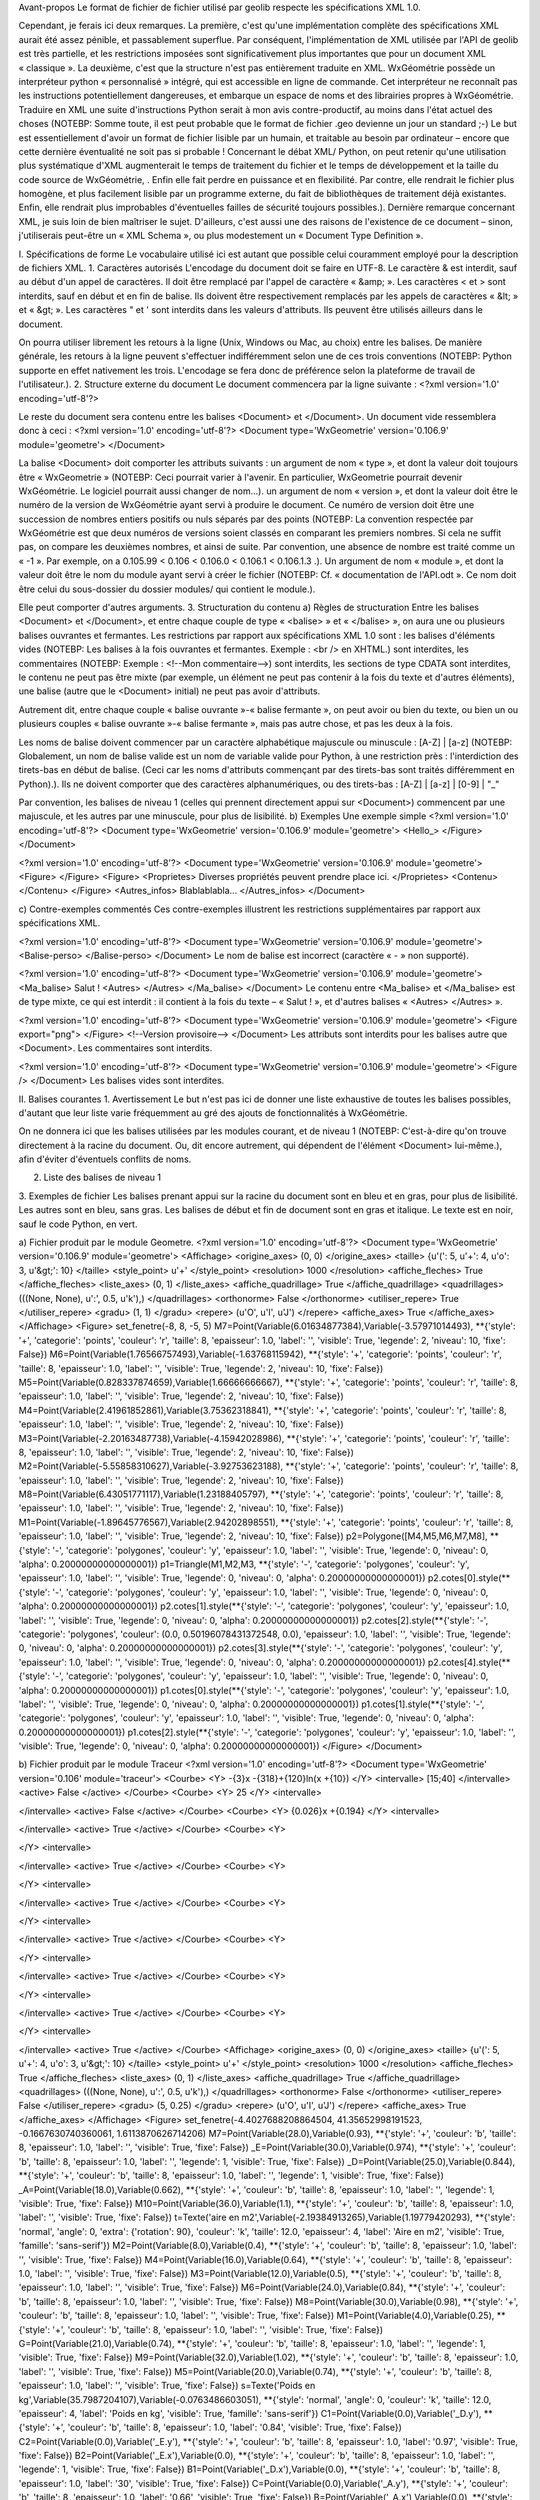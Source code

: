 Avant-propos
Le format de fichier de fichier utilisé par geolib respecte les spécifications XML 1.0.

Cependant, je ferais ici deux remarques.
La première, c'est qu'une implémentation complète des spécifications XML aurait été assez pénible, et passablement superflue. Par conséquent, l'implémentation de XML utilisée par l'API de geolib est très partielle, et les restrictions imposées sont significativement plus importantes que pour un document XML « classique ».
La deuxième, c'est que la structure n'est pas entièrement traduite en XML.
WxGéométrie possède un interpréteur python « personnalisé » intégré, qui est accessible en ligne de commande. Cet interpréteur ne reconnaît pas les instructions potentiellement dangereuses, et embarque un espace de noms et des librairies propres à WxGéométrie.
Traduire en XML une suite d'instructions Python serait à mon avis contre-productif, au moins dans l'état actuel des choses (NOTEBP: Somme toute, il est peut probable que le format de fichier .geo devienne un jour un standard ;-)
Le but est essentiellement d'avoir un format de fichier lisible par un humain, et traitable au besoin par ordinateur – encore que cette dernière éventualité ne soit pas si probable !
Concernant le débat XML/ Python, on peut retenir qu'une utilisation plus systématique d'XML augmenterait le temps de traitement du fichier et le temps de développement et la taille du code source de WxGéométrie, . Enfin elle fait perdre en puissance et en flexibilité. Par contre, elle rendrait le fichier plus homogène, et plus facilement lisible par un programme externe, du fait de bibliothèques de traitement déjà existantes. Enfin, elle rendrait plus improbables d'éventuelles failles de sécurité toujours possibles.).
Dernière remarque concernant XML, je suis loin de bien maîtriser le sujet. D'ailleurs, c'est aussi une des raisons de l'existence de ce document – sinon, j'utiliserais peut-être un « XML Schema », ou plus modestement un « Document Type Definition ».

I. Spécifications de forme
Le vocabulaire utilisé ici est autant que possible celui couramment employé pour la description de fichiers XML.
1. Caractères autorisés
L'encodage du document doit se faire en UTF-8.
Le caractère & est interdit, sauf au début d'un appel de caractères.
Il doit être remplacé par l'appel de caractère « &amp; ».
Les caractères < et > sont interdits, sauf en début et en fin de balise.
Ils doivent être respectivement remplacés par les appels de caractères « &lt; » et « &gt; ».
Les caractères " et ' sont interdits dans les valeurs d'attributs.
Ils peuvent être utilisés ailleurs dans le document.

On pourra utiliser librement les retours à la ligne (Unix, Windows ou Mac, au choix) entre les balises.
De manière générale, les retours à la ligne peuvent s'effectuer indifféremment selon une de ces trois conventions (NOTEBP: Python supporte en effet nativement les trois. L'encodage se fera donc de préférence selon la plateforme de travail de l'utilisateur.).
2. Structure externe du document
Le document commencera par la ligne suivante :
<?xml version='1.0' encoding='utf-8'?>

Le reste du document sera contenu entre les balises <Document> et </Document>.
Un document vide ressemblera donc à ceci :
<?xml version='1.0' encoding='utf-8'?>
<Document type='WxGeometrie' version='0.106.9' module='geometre'>
</Document>

La balise <Document> doit comporter les attributs suivants :
un argument de nom « type », et dont la valeur doit toujours être « WxGeometrie » (NOTEBP: Ceci pourrait varier à l'avenir. En particulier, WxGeometrie pourrait devenir WxGéométrie. Le logiciel pourrait aussi changer de nom...).
un argument de nom « version », et dont la valeur doit être le numéro de la version de WxGéométrie ayant servi à produire le document.
Ce numéro de version doit être une succession de nombres entiers positifs ou nuls séparés par des points (NOTEBP: La convention respectée par WxGéométrie est que deux numéros de versions soient classés en comparant les premiers nombres. Si cela ne suffit pas, on compare les deuxièmes nombres, et ainsi de suite.
Par convention, une absence de nombre est  traité comme un « -1 ».
Par exemple, on a 0.105.99 < 0.106 < 0.106.0 < 0.106.1 < 0.106.1.3 .).
Un argument de nom « module », et dont la valeur doit être le nom du module ayant servi à créer le fichier (NOTEBP: Cf. « documentation de l'API.odt ».
Ce nom doit être celui du sous-dossier du dossier modules/ qui contient le module.).

Elle peut comporter d'autres arguments.
3. Structuration du contenu
a) Règles de structuration
Entre les balises <Document> et </Document>, et entre chaque couple de type « <balise> » et « </balise> », on aura une ou plusieurs balises ouvrantes et fermantes.
Les restrictions par rapport aux spécifications XML 1.0 sont :
les balises d'éléments vides (NOTEBP: Les balises à la fois ouvrantes et fermantes. Exemple : <br /> en XHTML.) sont interdites,
les commentaires (NOTEBP: Exemple : <!--Mon commentaire-->) sont interdits,
les sections de type CDATA sont interdites,
le contenu ne peut pas être mixte (par exemple, un élément ne peut pas contenir à la fois du texte et d'autres éléments),
une balise (autre que le <Document> initial) ne peut pas avoir d'attributs.

Autrement dit, entre chaque couple « balise ouvrante »-« balise fermante », on peut avoir ou bien du texte, ou bien un ou plusieurs couples  « balise ouvrante »-« balise fermante », mais pas autre chose, et pas les deux à la fois.

Les noms de balise doivent commencer par un caractère alphabétique majuscule ou minuscule : [A-Z] | [a-z] (NOTEBP: Globalement, un nom de balise valide est un nom de variable valide pour Python, à une restriction près : l'interdiction des tirets-bas en début de balise. (Ceci car les noms d'attributs commençant par des tirets-bas sont traités différemment en Python).).
Ils ne doivent comporter que des caractères alphanumériques, ou des tirets-bas : [A-Z] | [a-z] | [0-9] | "_"

Par convention, les balises de niveau 1 (celles qui prennent directement appui sur <Document>) commencent par une majuscule, et les autres par une minuscule, pour plus de lisibilité.
b) Exemples
Une exemple simple
<?xml version='1.0' encoding='utf-8'?>
<Document type='WxGeometrie' version='0.106.9' module='geometre'>
<Hello_>
</Figure>
</Document>

<?xml version='1.0' encoding='utf-8'?>
<Document type='WxGeometrie' version='0.106.9' module='geometre'>
<Figure>
</Figure>
<Figure>
<Proprietes>
Diverses propriétés peuvent prendre place ici.
</Proprietes>
<Contenu>
</Contenu>
</Figure>
<Autres_infos>
Blablablabla...
</Autres_infos>
</Document>

c) Contre-exemples commentés
Ces contre-exemples illustrent les restrictions supplémentaires par rapport aux spécifications XML. 

<?xml version='1.0' encoding='utf-8'?>
<Document type='WxGeometrie' version='0.106.9' module='geometre'>
<Balise-perso>
</Balise-perso>
</Document>
Le nom de balise est incorrect (caractère « - » non supporté).

<?xml version='1.0' encoding='utf-8'?>
<Document type='WxGeometrie' version='0.106.9' module='geometre'>
<Ma_balise>
Salut !
<Autres>
</Autres>
</Ma_balise>
</Document>
Le contenu entre <Ma_balise> et </Ma_balise> est de type mixte, ce qui est interdit : il contient à la fois du texte – « Salut ! », et d'autres balises « <Autres> </Autres> ».

<?xml version='1.0' encoding='utf-8'?>
<Document type='WxGeometrie' version='0.106.9' module='geometre'>
<Figure export="png">
</Figure>
<!--Version provisoire-->
</Document>
Les attributs sont interdits pour les balises autre que <Document>.
Les commentaires sont interdits.

<?xml version='1.0' encoding='utf-8'?>
<Document type='WxGeometrie' version='0.106.9' module='geometre'>
<Figure />
</Document>
Les balises vides sont interdites.

II. Balises courantes
1. Avertissement
Le but n'est pas ici de donner une liste exhaustive de toutes les balises possibles, d'autant que leur liste varie fréquemment au gré des ajouts de fonctionnalités à WxGéométrie.

On ne donnera ici que les balises utilisées par les modules courant, et de niveau 1 (NOTEBP: C'est-à-dire qu'on trouve directement à la racine du document. Ou, dit encore autrement,  qui dépendent de l'élément <Document> lui-même.), afin d'éviter d'éventuels conflits de noms.

2. Liste des balises de niveau 1



3. Exemples de fichier
Les balises prenant appui sur la racine du document sont en bleu et en gras, pour plus de lisibilité.
Les autres sont en bleu, sans gras.
Les balises de début et fin de document sont en gras et italique.
Le texte est en noir, sauf le code Python, en vert.

a) Fichier produit par le module Geometre.
<?xml version='1.0' encoding='utf-8'?>
<Document type='WxGeometrie' version='0.106.9' module='geometre'>
<Affichage>
<origine_axes>
(0, 0)
</origine_axes>
<taille>
{u'(': 5, u'+': 4, u'o': 3, u'&gt;': 10}
</taille>
<style_point>
u'+'
</style_point>
<resolution>
1000
</resolution>
<affiche_fleches>
True
</affiche_fleches>
<liste_axes>
(0, 1)
</liste_axes>
<affiche_quadrillage>
True
</affiche_quadrillage>
<quadrillages>
(((None, None), u':', 0.5, u'k'),)
</quadrillages>
<orthonorme>
False
</orthonorme>
<utiliser_repere>
True
</utiliser_repere>
<gradu>
(1, 1)
</gradu>
<repere>
(u'O', u'I', u'J')
</repere>
<affiche_axes>
True
</affiche_axes>
</Affichage>
<Figure>
set_fenetre(-8, 8, -5, 5)
M7=Point(Variable(6.01634877384),Variable(-3.57971014493), **{'style': '+', 'categorie': 'points', 'couleur': 'r', 'taille': 8, 'epaisseur': 1.0, 'label': '', 'visible': True, 'legende': 2, 'niveau': 10, 'fixe': False})
M6=Point(Variable(1.76566757493),Variable(-1.63768115942), **{'style': '+', 'categorie': 'points', 'couleur': 'r', 'taille': 8, 'epaisseur': 1.0, 'label': '', 'visible': True, 'legende': 2, 'niveau': 10, 'fixe': False})
M5=Point(Variable(0.828337874659),Variable(1.66666666667), **{'style': '+', 'categorie': 'points', 'couleur': 'r', 'taille': 8, 'epaisseur': 1.0, 'label': '', 'visible': True, 'legende': 2, 'niveau': 10, 'fixe': False})
M4=Point(Variable(2.41961852861),Variable(3.75362318841), **{'style': '+', 'categorie': 'points', 'couleur': 'r', 'taille': 8, 'epaisseur': 1.0, 'label': '', 'visible': True, 'legende': 2, 'niveau': 10, 'fixe': False})
M3=Point(Variable(-2.20163487738),Variable(-4.15942028986), **{'style': '+', 'categorie': 'points', 'couleur': 'r', 'taille': 8, 'epaisseur': 1.0, 'label': '', 'visible': True, 'legende': 2, 'niveau': 10, 'fixe': False})
M2=Point(Variable(-5.55858310627),Variable(-3.92753623188), **{'style': '+', 'categorie': 'points', 'couleur': 'r', 'taille': 8, 'epaisseur': 1.0, 'label': '', 'visible': True, 'legende': 2, 'niveau': 10, 'fixe': False})
M8=Point(Variable(6.43051771117),Variable(1.23188405797), **{'style': '+', 'categorie': 'points', 'couleur': 'r', 'taille': 8, 'epaisseur': 1.0, 'label': '', 'visible': True, 'legende': 2, 'niveau': 10, 'fixe': False})
M1=Point(Variable(-1.89645776567),Variable(2.94202898551), **{'style': '+', 'categorie': 'points', 'couleur': 'r', 'taille': 8, 'epaisseur': 1.0, 'label': '', 'visible': True, 'legende': 2, 'niveau': 10, 'fixe': False})
p2=Polygone([M4,M5,M6,M7,M8], **{'style': '-', 'categorie': 'polygones', 'couleur': 'y', 'epaisseur': 1.0, 'label': '', 'visible': True, 'legende': 0, 'niveau': 0, 'alpha': 0.20000000000000001})
p1=Triangle(M1,M2,M3, **{'style': '-', 'categorie': 'polygones', 'couleur': 'y', 'epaisseur': 1.0, 'label': '', 'visible': True, 'legende': 0, 'niveau': 0, 'alpha': 0.20000000000000001})
p2.cotes[0].style(**{'style': '-', 'categorie': 'polygones', 'couleur': 'y', 'epaisseur': 1.0, 'label': '', 'visible': True, 'legende': 0, 'niveau': 0, 'alpha': 0.20000000000000001})
p2.cotes[1].style(**{'style': '-', 'categorie': 'polygones', 'couleur': 'y', 'epaisseur': 1.0, 'label': '', 'visible': True, 'legende': 0, 'niveau': 0, 'alpha': 0.20000000000000001})
p2.cotes[2].style(**{'style': '-', 'categorie': 'polygones', 'couleur': (0.0, 0.50196078431372548, 0.0), 'epaisseur': 1.0, 'label': '', 'visible': True, 'legende': 0, 'niveau': 0, 'alpha': 0.20000000000000001})
p2.cotes[3].style(**{'style': '-', 'categorie': 'polygones', 'couleur': 'y', 'epaisseur': 1.0, 'label': '', 'visible': True, 'legende': 0, 'niveau': 0, 'alpha': 0.20000000000000001})
p2.cotes[4].style(**{'style': '-', 'categorie': 'polygones', 'couleur': 'y', 'epaisseur': 1.0, 'label': '', 'visible': True, 'legende': 0, 'niveau': 0, 'alpha': 0.20000000000000001})
p1.cotes[0].style(**{'style': '-', 'categorie': 'polygones', 'couleur': 'y', 'epaisseur': 1.0, 'label': '', 'visible': True, 'legende': 0, 'niveau': 0, 'alpha': 0.20000000000000001})
p1.cotes[1].style(**{'style': '-', 'categorie': 'polygones', 'couleur': 'y', 'epaisseur': 1.0, 'label': '', 'visible': True, 'legende': 0, 'niveau': 0, 'alpha': 0.20000000000000001})
p1.cotes[2].style(**{'style': '-', 'categorie': 'polygones', 'couleur': 'y', 'epaisseur': 1.0, 'label': '', 'visible': True, 'legende': 0, 'niveau': 0, 'alpha': 0.20000000000000001})
</Figure>
</Document>

b) Fichier produit par le module Traceur
<?xml version='1.0' encoding='utf-8'?>
<Document type='WxGeometrie' version='0.106' module='traceur'>
<Courbe>
<Y>
-{3}x -{318}+{120}ln(x +{10})
</Y>
<intervalle>
[15;40]
</intervalle>
<active>
False
</active>
</Courbe>
<Courbe>
<Y>
25
</Y>
<intervalle>

</intervalle>
<active>
False
</active>
</Courbe>
<Courbe>
<Y>
{0.026}x +{0.194}
</Y>
<intervalle>

</intervalle>
<active>
True
</active>
</Courbe>
<Courbe>
<Y>

</Y>
<intervalle>

</intervalle>
<active>
True
</active>
</Courbe>
<Courbe>
<Y>

</Y>
<intervalle>

</intervalle>
<active>
True
</active>
</Courbe>
<Courbe>
<Y>

</Y>
<intervalle>

</intervalle>
<active>
True
</active>
</Courbe>
<Courbe>
<Y>

</Y>
<intervalle>

</intervalle>
<active>
True
</active>
</Courbe>
<Courbe>
<Y>

</Y>
<intervalle>

</intervalle>
<active>
True
</active>
</Courbe>
<Courbe>
<Y>

</Y>
<intervalle>

</intervalle>
<active>
True
</active>
</Courbe>
<Affichage>
<origine_axes>
(0, 0)
</origine_axes>
<taille>
{u'(': 5, u'+': 4, u'o': 3, u'&gt;': 10}
</taille>
<style_point>
u'+'
</style_point>
<resolution>
1000
</resolution>
<affiche_fleches>
True
</affiche_fleches>
<liste_axes>
(0, 1)
</liste_axes>
<affiche_quadrillage>
True
</affiche_quadrillage>
<quadrillages>
(((None, None), u':', 0.5, u'k'),)
</quadrillages>
<orthonorme>
False
</orthonorme>
<utiliser_repere>
False
</utiliser_repere>
<gradu>
(5, 0.25)
</gradu>
<repere>
(u'O', u'I', u'J')
</repere>
<affiche_axes>
True
</affiche_axes>
</Affichage>
<Figure>
set_fenetre(-4.4027688208864504, 41.35652998191523, -0.1667630740360061, 1.6113870626714206)
M7=Point(Variable(28.0),Variable(0.93), **{'style': '+', 'couleur': 'b', 'taille': 8, 'epaisseur': 1.0, 'label': '', 'visible': True, 'fixe': False})
_E=Point(Variable(30.0),Variable(0.974), **{'style': '+', 'couleur': 'b', 'taille': 8, 'epaisseur': 1.0, 'label': '', 'legende': 1, 'visible': True, 'fixe': False})
_D=Point(Variable(25.0),Variable(0.844), **{'style': '+', 'couleur': 'b', 'taille': 8, 'epaisseur': 1.0, 'label': '', 'legende': 1, 'visible': True, 'fixe': False})
_A=Point(Variable(18.0),Variable(0.662), **{'style': '+', 'couleur': 'b', 'taille': 8, 'epaisseur': 1.0, 'label': '', 'legende': 1, 'visible': True, 'fixe': False})
M10=Point(Variable(36.0),Variable(1.1), **{'style': '+', 'couleur': 'b', 'taille': 8, 'epaisseur': 1.0, 'label': '', 'visible': True, 'fixe': False})
t=Texte('aire en m2',Variable(-2.19384913265),Variable(1.19779420293), **{'style': 'normal', 'angle': 0, 'extra': {'rotation': 90}, 'couleur': 'k', 'taille': 12.0, 'epaisseur': 4, 'label': 'Aire en m2', 'visible': True, 'famille': 'sans-serif'})
M2=Point(Variable(8.0),Variable(0.4), **{'style': '+', 'couleur': 'b', 'taille': 8, 'epaisseur': 1.0, 'label': '', 'visible': True, 'fixe': False})
M4=Point(Variable(16.0),Variable(0.64), **{'style': '+', 'couleur': 'b', 'taille': 8, 'epaisseur': 1.0, 'label': '', 'visible': True, 'fixe': False})
M3=Point(Variable(12.0),Variable(0.5), **{'style': '+', 'couleur': 'b', 'taille': 8, 'epaisseur': 1.0, 'label': '', 'visible': True, 'fixe': False})
M6=Point(Variable(24.0),Variable(0.84), **{'style': '+', 'couleur': 'b', 'taille': 8, 'epaisseur': 1.0, 'label': '', 'visible': True, 'fixe': False})
M8=Point(Variable(30.0),Variable(0.98), **{'style': '+', 'couleur': 'b', 'taille': 8, 'epaisseur': 1.0, 'label': '', 'visible': True, 'fixe': False})
M1=Point(Variable(4.0),Variable(0.25), **{'style': '+', 'couleur': 'b', 'taille': 8, 'epaisseur': 1.0, 'label': '', 'visible': True, 'fixe': False})
G=Point(Variable(21.0),Variable(0.74), **{'style': '+', 'couleur': 'b', 'taille': 8, 'epaisseur': 1.0, 'label': '', 'legende': 1, 'visible': True, 'fixe': False})
M9=Point(Variable(32.0),Variable(1.02), **{'style': '+', 'couleur': 'b', 'taille': 8, 'epaisseur': 1.0, 'label': '', 'visible': True, 'fixe': False})
M5=Point(Variable(20.0),Variable(0.74), **{'style': '+', 'couleur': 'b', 'taille': 8, 'epaisseur': 1.0, 'label': '', 'visible': True, 'fixe': False})
s=Texte('Poids en kg',Variable(35.7987204107),Variable(-0.0763486603051), **{'style': 'normal', 'angle': 0, 'couleur': 'k', 'taille': 12.0, 'epaisseur': 4, 'label': 'Poids en kg', 'visible': True, 'famille': 'sans-serif'})
C1=Point(Variable(0.0),Variable('_D.y'), **{'style': '+', 'couleur': 'b', 'taille': 8, 'epaisseur': 1.0, 'label': '0.84', 'visible': True, 'fixe': False})
C2=Point(Variable(0.0),Variable('_E.y'), **{'style': '+', 'couleur': 'b', 'taille': 8, 'epaisseur': 1.0, 'label': '0.97', 'visible': True, 'fixe': False})
B2=Point(Variable('_E.x'),Variable(0.0), **{'style': '+', 'couleur': 'b', 'taille': 8, 'epaisseur': 1.0, 'label': '', 'legende': 1, 'visible': True, 'fixe': False})
B1=Point(Variable('_D.x'),Variable(0.0), **{'style': '+', 'couleur': 'b', 'taille': 8, 'epaisseur': 1.0, 'label': '30', 'visible': True, 'fixe': False})
C=Point(Variable(0.0),Variable('_A.y'), **{'style': '+', 'couleur': 'b', 'taille': 8, 'epaisseur': 1.0, 'label': '0.66', 'visible': True, 'fixe': False})
B=Point(Variable('_A.x'),Variable(0.0), **{'style': '+', 'couleur': 'b', 'taille': 8, 'epaisseur': 1.0, 'label': '18', 'visible': True, 'fixe': False})
BA=Segment(B,_A, **{'visible': True, 'style': '--', 'couleur': 'g', 'epaisseur': 1.0, 'label': None})
v=Segment(C1,_D, **{'visible': True, 'style': '--', 'couleur': 'g', 'epaisseur': 1.0, 'label': None})
CA=Segment(C,_A, **{'visible': True, 'style': '--', 'couleur': 'g', 'epaisseur': 1.0, 'label': None})
h=Segment(B1,B2, **{'visible': True, 'style': '-', 'couleur': 'g', 'epaisseur': 2, 'label': None})
n=Segment(C1,C2, **{'visible': True, 'style': '-', 'couleur': 'g', 'epaisseur': 2, 'label': None})
l=Segment(C2,_E, **{'visible': True, 'style': '--', 'couleur': 'g', 'epaisseur': 1.0, 'label': None})
m=Segment(B2,_E, **{'visible': True, 'style': '--', 'couleur': 'g', 'epaisseur': 1.0, 'label': None})
u=Segment(B1,_D, **{'visible': True, 'style': '--', 'couleur': 'g', 'epaisseur': 1.0, 'label': None})
</Figure>
</Document>



III. « Document Type Definition »
1. Notes
Version 0.1 du « Document Type Definition ».

Ce « Document Type Definition » est provisoire.
D'une part, je maîtrise mal le sujet, et il se peut que malgré mes soins, il soit incorrect sur la forme.
D'autre part, le format de fichier .geo est appelé à évoluer.
Il est à noter également qu'il est incomplet, dans la mesure où chaque développeur de module pourra rajouter ses propres balises, sous réserves de respecter les contraintes formelles mentionnées plus haut (section I.).

2. Contenu
A venir...
